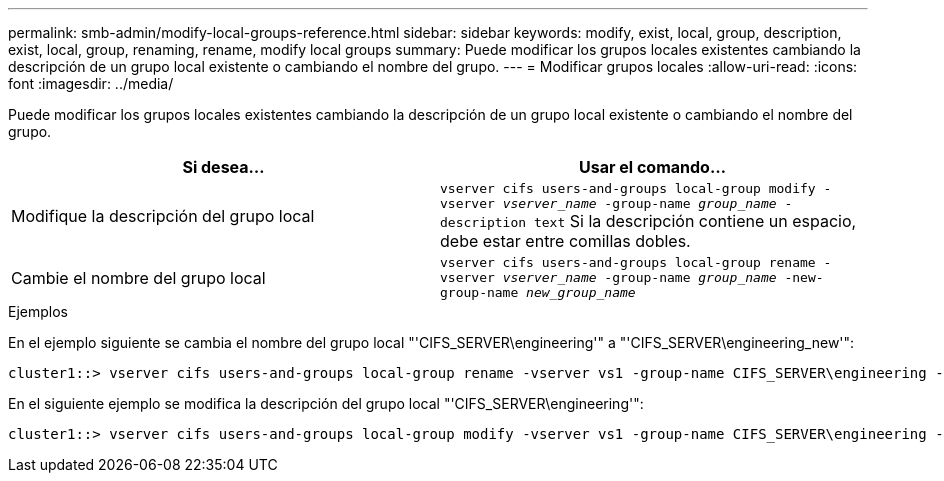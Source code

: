 ---
permalink: smb-admin/modify-local-groups-reference.html 
sidebar: sidebar 
keywords: modify, exist, local, group, description, exist, local, group, renaming, rename, modify local groups 
summary: Puede modificar los grupos locales existentes cambiando la descripción de un grupo local existente o cambiando el nombre del grupo. 
---
= Modificar grupos locales
:allow-uri-read: 
:icons: font
:imagesdir: ../media/


[role="lead"]
Puede modificar los grupos locales existentes cambiando la descripción de un grupo local existente o cambiando el nombre del grupo.

|===
| Si desea... | Usar el comando... 


 a| 
Modifique la descripción del grupo local
 a| 
`vserver cifs users-and-groups local-group modify -vserver _vserver_name_ -group-name _group_name_ -description text` Si la descripción contiene un espacio, debe estar entre comillas dobles.



 a| 
Cambie el nombre del grupo local
 a| 
`vserver cifs users-and-groups local-group rename -vserver _vserver_name_ -group-name _group_name_ -new-group-name _new_group_name_`

|===
.Ejemplos
En el ejemplo siguiente se cambia el nombre del grupo local "'CIFS_SERVER\engineering'" a "'CIFS_SERVER\engineering_new'":

[listing]
----
cluster1::> vserver cifs users-and-groups local-group rename -vserver vs1 -group-name CIFS_SERVER\engineering -new-group-name CIFS_SERVER\engineering_new
----
En el siguiente ejemplo se modifica la descripción del grupo local "'CIFS_SERVER\engineering'":

[listing]
----
cluster1::> vserver cifs users-and-groups local-group modify -vserver vs1 -group-name CIFS_SERVER\engineering -description "New Description"
----